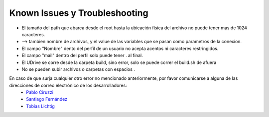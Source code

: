 ============================================================================================================
Known Issues y Troubleshooting
============================================================================================================

* El tamaño del path que abarca desde el root hasta la ubicación física del archivo no puede tener mas de 1024 caracteres.
* --> tambien nombre de archivos, y el value de las variables que se pasan como parametros de la conexion.
* El campo "Nombre" dento del perfil de un usuario no acepta acentos ni caracteres restringidos.
* El campo "mail" dentro del perfil solo puede tener . al final.
* El UDrive se corre desde la carpeta build, sino error, solo se puede correr el build.sh de afuera
* No se pueden subir archivos o carpetas con espacios .




En caso de que surja cualquier otro error no mencionado anteriormente, por favor comunicarse a alguna de las direcciones de correo electrónico de los desarrolladores:
 + `Pablo Ciruzzi <p.ciruzzi@hotmail.com>`_
 + `Santiago Fernández <fernandezsantid@gmail.com>`_
 + `Tobías Lichtig <toblich@gmail.com>`_